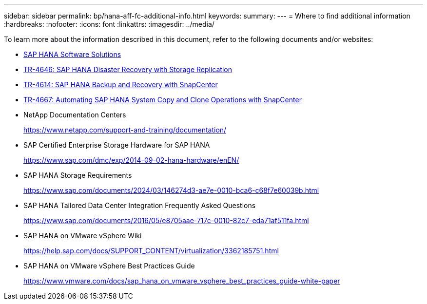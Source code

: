 ---
sidebar: sidebar
permalink: bp/hana-aff-fc-additional-info.html
keywords:
summary:
---
= Where to find additional information
:hardbreaks:
:nofooter:
:icons: font
:linkattrs:
:imagesdir: ../media/

//
// This file was created with NDAC Version 2.0 (August 17, 2020)
//
// 2021-05-20 16:47:33.821615
//

[.lead]
To learn more about the information described in this document, refer to the following documents and/or websites:

* link:../index.html[SAP HANA Software Solutions^]
* link:../backup/hana-dr-sr-pdf-link.html[TR-4646: SAP HANA Disaster Recovery with Storage Replication^]
* link:../backup/hana-br-scs-overview.html[TR-4614: SAP HANA Backup and Recovery with SnapCenter^]
* link:../lifecycle/sc-copy-clone-introduction.html[TR-4667: Automating SAP HANA System Copy and Clone Operations with SnapCenter^]

* NetApp Documentation Centers
+
https://www.netapp.com/support-and-training/documentation/[https://www.netapp.com/support-and-training/documentation/^]


* SAP Certified Enterprise Storage Hardware for SAP HANA
+
https://www.sap.com/dmc/exp/2014-09-02-hana-hardware/enEN/[https://www.sap.com/dmc/exp/2014-09-02-hana-hardware/enEN/^]
* SAP HANA Storage Requirements
+
https://www.sap.com/documents/2024/03/146274d3-ae7e-0010-bca6-c68f7e60039b.html[https://www.sap.com/documents/2024/03/146274d3-ae7e-0010-bca6-c68f7e60039b.html^]
* SAP HANA Tailored Data Center Integration Frequently Asked Questions
+
https://www.sap.com/documents/2016/05/e8705aae-717c-0010-82c7-eda71af511fa.html[https://www.sap.com/documents/2016/05/e8705aae-717c-0010-82c7-eda71af511fa.html^]
* SAP HANA on VMware vSphere Wiki
+
https://help.sap.com/docs/SUPPORT_CONTENT/virtualization/3362185751.html[https://help.sap.com/docs/SUPPORT_CONTENT/virtualization/3362185751.html^]
* SAP HANA on VMware vSphere Best Practices Guide
+
https://www.vmware.com/docs/sap_hana_on_vmware_vsphere_best_practices_guide-white-paper[https://www.vmware.com/docs/sap_hana_on_vmware_vsphere_best_practices_guide-white-paper^]


